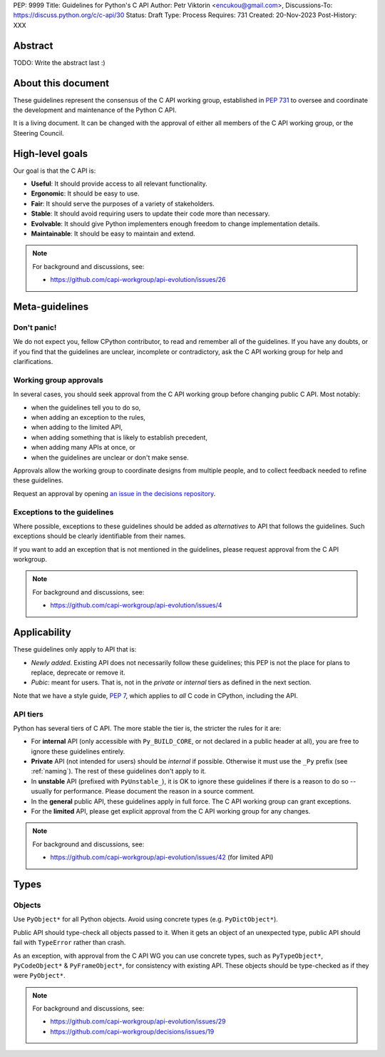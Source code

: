 PEP: 9999
Title: Guidelines for Python's C API
Author: Petr Viktorin <encukou@gmail.com>,
Discussions-To: https://discuss.python.org/c/c-api/30
Status: Draft
Type: Process
Requires: 731
Created: 20-Nov-2023
Post-History: XXX

.. pep-banner::

   This is a **incomplete draft**, published for initial discussion.
   It is likely to be amended substantially.

.. Authors to be added:

        Guido van Rossum <guido@python.org>,
        Victor Stinner <vstinner@python.org>,
        Steve Dower <steve.dower@python.org>,
        Irit Katriel <irit@python.org>


Abstract
========

TODO: Write the abstract last :)


About this document
===================

These guidelines represent the consensus of the C API working group,
established in :pep:`731` to oversee and coordinate
the development and maintenance of the Python C API.

It is a living document. It can be changed with the approval of either
all members of the C API working group, or the Steering Council.


High-level goals
================

Our goal is that the C API is:

* **Useful**: It should provide access to all relevant functionality.
* **Ergonomic**: It should be easy to use.
* **Fair**: It should serve the purposes of a variety of stakeholders.
* **Stable**: It should avoid requiring users to update their code more than necessary.
* **Evolvable**: It should give Python implementers enough freedom to change implementation details.
* **Maintainable**: It should be easy to maintain and extend.

.. note:: 

    For background and discussions, see:

    - https://github.com/capi-workgroup/api-evolution/issues/26


Meta-guidelines
===============

Don't panic!
------------

We do not expect you, fellow CPython contributor, to read and remember
all of the guidelines.
If you have any doubts, or if you find that the guidelines are unclear,
incomplete or contradictory, ask the C API working group for help
and clarifications.


Working group approvals
-----------------------

In several cases, you should seek approval from the C API working group
before changing public C API.
Most notably:

* when the guidelines tell you to do so,
* when adding an exception to the rules,
* when adding to the limited API,
* when adding something that is likely to establish precedent,
* when adding many APIs at once, or
* when the guidelines are unclear or don't make sense.

Approvals allow the working group to coordinate designs from multiple people,
and to collect feedback needed to refine these guidelines.

Request an approval by opening `an issue in the decisions repository`_.

.. _an issue in the decisions repository: https://github.com/capi-workgroup/decisions/issues


Exceptions to the guidelines
----------------------------

Where possible, exceptions to these guidelines should be added as
*alternatives* to API that follows the guidelines.
Such exceptions should be clearly identifiable from their names.

If you want to add an exception that is not mentioned in the guidelines,
please request approval from the C API workgroup.

.. note:: 

    For background and discussions, see:

    - https://github.com/capi-workgroup/api-evolution/issues/4


Applicability
=============

These guidelines only apply to API that is:

* *Newly added*. Existing API does not necessarily follow these guidelines;
  this PEP is not the place for plans to replace, deprecate or remove it.
* *Pubic*: meant for users. That is, not in the *private* or *internal*
  tiers as defined in the next section.

Note that we have a style guide, :pep:`7`, which applies to *all* C code
in CPython, including the API.


API tiers
---------

Python has several tiers of C API.
The more stable the tier is, the stricter the rules for it are:

*  For **internal** API (only accessible with ``Py_BUILD_CORE``, or not declared
   in a public header at all), you are free to ignore these guidelines entirely.

*  **Private** API (not intended for users) should be *internal* if possible.
   Otherwise it must use the ``_Py`` prefix (see :ref:`naming`).
   The rest of these guidelines don't apply to it.

*  In **unstable** API (prefixed with ``PyUnstable_``), it is OK to ignore
   these guidelines if there is a reason to do so -- usually for performance.
   Please document the reason in a source comment.

*  In the **general** public API, these guidelines apply in full force.
   The C API working group can grant exceptions.

*  For the **limited** API, please get explicit approval from the
   C API working group for any changes.


.. note:: 

    For background and discussions, see:

    - https://github.com/capi-workgroup/api-evolution/issues/42 (for limited API)


Types
=====


Objects
-------

Use ``PyObject*`` for all Python objects.
Avoid using concrete types (e.g. ``PyDictObject*``).

Public API should type-check all objects passed to it.
When it gets an object of an unexpected type, public API should fail with
``TypeError`` rather than crash.

As an exception, with approval from the C API WG you can use concrete types,
such as ``PyTypeObject*``, ``PyCodeObject*`` & ``PyFrameObject*``,
for consistency with existing API.
These objects should be type-checked as if they were ``PyObject*``.


.. note:: 

    For background and discussions, see:

    - https://github.com/capi-workgroup/api-evolution/issues/29
    - https://github.com/capi-workgroup/decisions/issues/19

